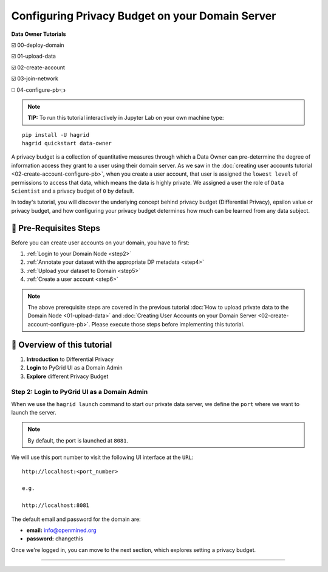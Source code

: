 Configuring Privacy Budget on your Domain Server
==================================================

**Data Owner Tutorials**

☑️ 00-deploy-domain

☑️ 01-upload-data

☑️ 02-create-account

☑️ 03-join-network

◻️ 04-configure-pb👈

.. note:: 
   **TIP:** To run this tutorial interactively in Jupyter Lab on your own machine type:

:: 
   
   pip install -U hagrid
   hagrid quickstart data-owner


A privacy budget is a collection of quantitative measures through which a Data Owner can 
pre-determine the degree of information access they grant to a user using their domain server. 
As we saw in the :doc:`creating user accounts tutorial <02-create-account-configure-pb>`, when you 
create a user account, that user is assigned the ``lowest level`` of permissions to access that 
data, which means the data is highly private. We assigned a user the role of ``Data Scientist`` 
and a privacy budget of ``0`` by default. 

In today's tutorial, you will discover the underlying concept behind privacy budget 
(Differential Privacy), epsilon value or privacy budget, and how configuring your privacy 
budget determines how much can be learned from any data subject.
 

🚨 Pre-Requisites Steps
---------------------------

Before you can create user accounts on your domain, you have to first:

#. :ref:`Login to your Domain Node <step2>`
#. :ref:`Annotate your dataset with the appropriate DP metadata <step4>`
#. :ref:`Upload your dataset to Domain <step5>`
#. :ref:`Create a user account <step6>`

.. note:: 
   The above prerequisite steps are covered in the previous tutorial 
   :doc:`How to upload private data to the Domain Node <01-upload-data>` and
   :doc:`Creating User Accounts on your Domain Server <02-create-account-configure-pb>`. Please execute those 
   steps before implementing this tutorial.

📒 Overview of this tutorial
---------------------------

#. **Introduction** to Differential Privacy
#. **Login** to PyGrid UI as a Domain Admin
#. **Explore** different Privacy Budget

Step 2: Login to PyGrid UI as a Domain Admin
~~~~~~~~~~~~~~~~~~~~~~~~~~~~~~~~~~~~~~~~~~~~~~~
When we use the ``hagrid launch`` command to start our private data server, we define 
the ``port`` where we want to launch the server.

.. note:: 
   By default, the port is launched at ``8081``.

|04-configure-pb-00|

We will use this port number to visit the following UI interface at the ``URL``:

::

   http://localhost:<port_number>

   e.g.

   http://localhost:8081

|04-configure-pb-01|

The default email and password for the domain are:

* **email:** info@openmined.org
* **password:** changethis

Once we're logged in, you can move to the next section, which explores setting a privacy budget.



------------------------------------------------------------------

.. |04-configure-pb-00| image:: ../../_static/personas-image/data-owner/04-configure-pb-00.png
   :width: 95%

.. |04-configure-pb-01| image:: ../../_static/personas-image/data-owner/04-configure-pb-01.png
   :width: 50%